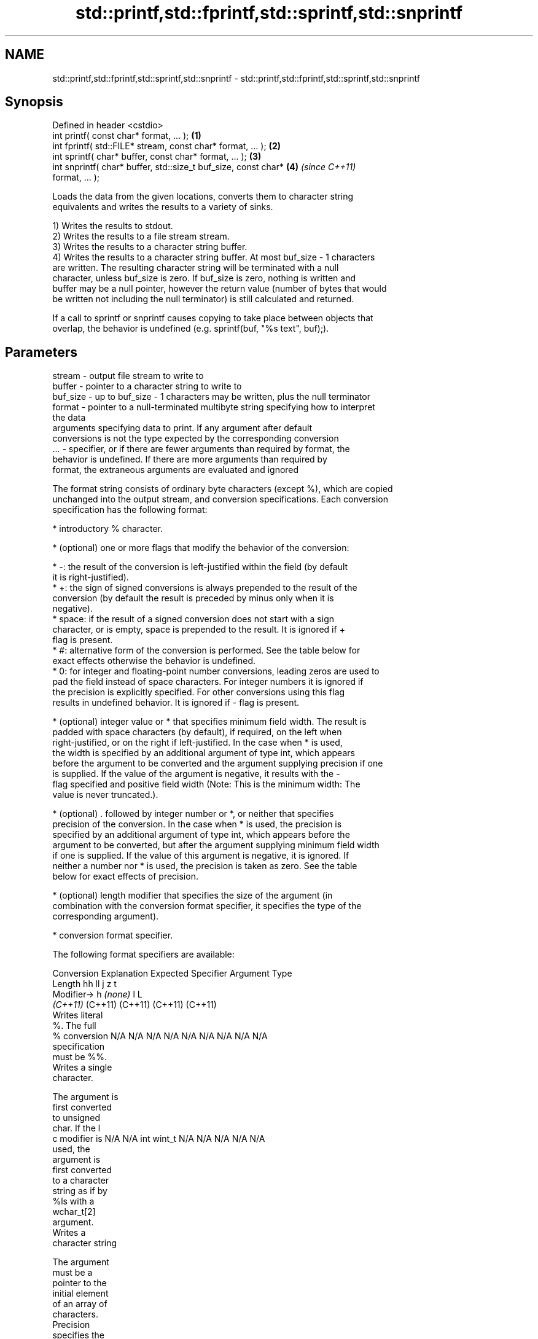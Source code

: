 .TH std::printf,std::fprintf,std::sprintf,std::snprintf 3 "2024.06.10" "http://cppreference.com" "C++ Standard Libary"
.SH NAME
std::printf,std::fprintf,std::sprintf,std::snprintf \- std::printf,std::fprintf,std::sprintf,std::snprintf

.SH Synopsis
   Defined in header <cstdio>
   int printf( const char* format, ... );                             \fB(1)\fP
   int fprintf( std::FILE* stream, const char* format, ... );         \fB(2)\fP
   int sprintf( char* buffer, const char* format, ... );              \fB(3)\fP
   int snprintf( char* buffer, std::size_t buf_size, const char*      \fB(4)\fP \fI(since C++11)\fP
   format, ... );

   Loads the data from the given locations, converts them to character string
   equivalents and writes the results to a variety of sinks.

   1) Writes the results to stdout.
   2) Writes the results to a file stream stream.
   3) Writes the results to a character string buffer.
   4) Writes the results to a character string buffer. At most buf_size - 1 characters
   are written. The resulting character string will be terminated with a null
   character, unless buf_size is zero. If buf_size is zero, nothing is written and
   buffer may be a null pointer, however the return value (number of bytes that would
   be written not including the null terminator) is still calculated and returned.

   If a call to sprintf or snprintf causes copying to take place between objects that
   overlap, the behavior is undefined (e.g. sprintf(buf, "%s text", buf);).

.SH Parameters

   stream   - output file stream to write to
   buffer   - pointer to a character string to write to
   buf_size - up to buf_size - 1 characters may be written, plus the null terminator
   format   - pointer to a null-terminated multibyte string specifying how to interpret
              the data
              arguments specifying data to print. If any argument after default
              conversions is not the type expected by the corresponding conversion
   ...      - specifier, or if there are fewer arguments than required by format, the
              behavior is undefined. If there are more arguments than required by
              format, the extraneous arguments are evaluated and ignored

   The format string consists of ordinary byte characters (except %), which are copied
   unchanged into the output stream, and conversion specifications. Each conversion
   specification has the following format:

     * introductory % character.

     * (optional) one or more flags that modify the behavior of the conversion:

     * -: the result of the conversion is left-justified within the field (by default
       it is right-justified).
     * +: the sign of signed conversions is always prepended to the result of the
       conversion (by default the result is preceded by minus only when it is
       negative).
     * space: if the result of a signed conversion does not start with a sign
       character, or is empty, space is prepended to the result. It is ignored if +
       flag is present.
     * #: alternative form of the conversion is performed. See the table below for
       exact effects otherwise the behavior is undefined.
     * 0: for integer and floating-point number conversions, leading zeros are used to
       pad the field instead of space characters. For integer numbers it is ignored if
       the precision is explicitly specified. For other conversions using this flag
       results in undefined behavior. It is ignored if - flag is present.

     * (optional) integer value or * that specifies minimum field width. The result is
       padded with space characters (by default), if required, on the left when
       right-justified, or on the right if left-justified. In the case when * is used,
       the width is specified by an additional argument of type int, which appears
       before the argument to be converted and the argument supplying precision if one
       is supplied. If the value of the argument is negative, it results with the -
       flag specified and positive field width (Note: This is the minimum width: The
       value is never truncated.).

     * (optional) . followed by integer number or *, or neither that specifies
       precision of the conversion. In the case when * is used, the precision is
       specified by an additional argument of type int, which appears before the
       argument to be converted, but after the argument supplying minimum field width
       if one is supplied. If the value of this argument is negative, it is ignored. If
       neither a number nor * is used, the precision is taken as zero. See the table
       below for exact effects of precision.

     * (optional) length modifier that specifies the size of the argument (in
       combination with the conversion format specifier, it specifies the type of the
       corresponding argument).

     * conversion format specifier.

   The following format specifiers are available:

Conversion   Explanation                                          Expected
Specifier                                                       Argument Type
          Length               hh                                       ll        j        z        t
         Modifier→                      h      \fI(none)\fP        l                                               L
                            \fI(C++11)\fP                                  (C++11)   (C++11)  (C++11)  (C++11)
           Writes literal
           %. The full
    %      conversion       N/A      N/A      N/A      N/A           N/A      N/A       N/A     N/A        N/A
           specification
           must be %%.
           Writes a single
           character.

           The argument is
           first converted
           to unsigned
           char. If the l
    c      modifier is      N/A      N/A      int      wint_t        N/A      N/A       N/A     N/A        N/A
           used, the
           argument is
           first converted
           to a character
           string as if by
           %ls with a
           wchar_t[2]
           argument.
           Writes a
           character string

           The argument
           must be a
           pointer to the
           initial element
           of an array of
           characters.
           Precision
           specifies the
           maximum number
           of bytes to be
           written. If
           Precision is not
           specified,
           writes every
    s      byte up to and   N/A      N/A      char*    wchar_t*      N/A      N/A       N/A     N/A        N/A
           not including
           the first null
           terminator. If
           the l specifier
           is used, the
           argument must be
           a pointer to the
           initial element
           of an array of
           wchar_t, which
           is converted to
           char array as if
           by a call to
           wcrtomb with
           zero-initialized
           conversion
           state.
           Converts a
           signed integer
           into decimal
           representation
           [-]dddd.

           Precision
           specifies the
           minimum number
           of digits to
    d      appear. The      signed   short    int      long          long     intmax_t  signed  ptrdiff_t  N/A
    i      default          char                                     long               size_t
           precision is 1.

           If both the
           converted value
           and the
           precision are 0
           the conversion
           results in no
           characters.

           Converts an
           unsigned integer
           into octal
           representation
           oooo.

           Precision
           specifies the
           minimum number
           of digits to
           appear. The
           default
           precision is 1.
           If both the
           converted value
           and the
           precision are 0
    o      the conversion                                                                                  N/A
           results in no
           characters. In
           the alternative
           implementation
           precision is
           increased if
           necessary, to
           write one
           leading zero. In
           that case if
           both the
           converted value
           and the
           precision are 0,
           single 0 is
           written.

           Converts an
           unsigned integer
           into hexadecimal
           representation
           hhhh.

           For the x
           conversion
           letters abcdef
           are used.                                                 unsigned                   unsigned
           For the X        unsigned unsigned unsigned unsigned long long     uintmax_t size_t  version of
           conversion       char     short    int                    long                       ptrdiff_t
           letters ABCDEF
           are used.
           Precision
           specifies the
           minimum number
    x      of digits to                                                                                    N/A
    X      appear. The
           default
           precision is 1.
           If both the
           converted value
           and the
           precision are 0
           the conversion
           results in no
           characters. In
           the alternative
           implementation
           0x or 0X is
           prefixed to
           results if the
           converted value
           is nonzero.

           Converts an
           unsigned integer
           into decimal
           representation
           dddd.

           Precision
           specifies the
           minimum number
           of digits to
    u      appear. The                                                                                     N/A
           default
           precision is 1.
           If both the
           converted value
           and the
           precision are 0
           the conversion
           results in no
           characters.

           Converts
           floating-point
           number to the
           decimal notation
           in the style
           [-]ddd.ddd.

           Precision
           specifies the
           exact number of
           digits to appear
           after the
    f      decimal point
    F      character. The   N/A      N/A                             N/A      N/A       N/A     N/A
           default
           precision is 6.
           In the
           alternative
           implementation
           decimal point
           character is
           written even if
           no digits follow
           it. For infinity
           and not-a-number
           conversion style
           see notes.
           Converts
           floating-point
           number to the
           decimal exponent
           notation.

           For the e
           conversion style
           [-]d.ddde±dd is
           used.
           For the E
           conversion style
           [-]d.dddE±dd is
           used.
           The exponent
           contains at
           least two
           digits, more
           digits are used
           only if
           necessary. If
    e      the value is 0,  N/A      N/A                             N/A      N/A       N/A     N/A
    E      the exponent is
           also 0.
           Precision
           specifies the
           exact number of
           digits to appear
           after the
           decimal point
           character. The
           default
           precision is 6.
           In the
           alternative
           implementation
           decimal point
           character is
           written even if
           no digits follow
           it. For infinity
           and not-a-number
           conversion style
           see notes.
           Converts
           floating-point
           number to the
           hexadecimal
           exponent
           notation.

           For the a
           conversion style
           [-]0xh.hhhp±d is
           used.
           For the A
           conversion style
           [-]0Xh.hhhP±d is
           used.
           The first
           hexadecimal
           digit is not 0
           if the argument
           is a normalized
           floating-point
           value. If the                      double   double\fI(C++11)\fP                                       long
    a      value is 0, the                                                                                 double
    A      exponent is also N/A      N/A                             N/A      N/A       N/A     N/A
           0. Precision
 \fI(C++11)\fP   specifies the
           exact number of
           digits to appear
           after the
           hexadecimal
           point character.
           The default
           precision is
           sufficient for
           exact
           representation
           of the value. In
           the alternative
           implementation
           decimal point
           character is
           written even if
           no digits follow
           it. For infinity
           and not-a-number
           conversion style
           see notes.

           Converts
           floating-point
           number to
           decimal or
           decimal exponent
           notation
           depending on the
           value and the
           precision.

           For the g
           conversion style
           conversion with
           style e or f
           will be
           performed.
           For the G
           conversion style
           conversion with
           style E or F
           will be
           performed.
           Let P equal the
           precision if
           nonzero, 6 if
           the precision is
           not specified,
           or 1 if the
           precision is 0.
           Then, if a
           conversion with
           style E would
    g      have an exponent
    G      of X:            N/A      N/A                             N/A      N/A       N/A     N/A

             * if P > X ≥
               −4, the
               conversion
               is with
               style f or F
               and
               precision P
               − 1 − X.
             * otherwise,
               the
               conversion
               is with
               style e or E
               and
               precision P
               − 1.

           Unless
           alternative
           representation
           is requested the
           trailing zeros
           are removed,
           also the decimal
           point character
           is removed if no
           fractional part
           is left. For
           infinity and
           not-a-number
           conversion style
           see notes.
           Returns the
           number of
           characters
           written so far
           by this call to
           the function.

           The result is    signed                                   long               signed
    n      written to the   char*    short*   int*     long*         long*    intmax_t* size_t* ptrdiff_t* N/A
           value pointed to
           by the argument.
           The
           specification
           may not contain
           any flag, field
           width, or
           precision.
           Writes an
           implementation
           defined
    p      character        N/A      N/A      void*    N/A           N/A      N/A       N/A     N/A        N/A
           sequence
           defining a
           pointer.

   The floating-point conversion functions convert infinity to inf or infinity. Which
   one is used is implementation defined.

   Not-a-number is converted to nan or nan(char_sequence). Which one is used is
   implementation defined.

   The conversions F, E, G, A output INF, INFINITY, NAN instead.

   Even though %c expects int argument, it is safe to pass a char because of the
   integer promotion that takes place when a variadic function is called.

   The correct conversion specifications for the fixed-width character types (int8_t,
   etc) are defined in the header <cinttypes> (although PRIdMAX, PRIuMAX, etc is
   synonymous with %jd, %ju, etc).

   The memory-writing conversion specifier %n is a common target of security exploits
   where format strings depend on user input and is not supported by the bounds-checked
   printf_s family of functions.

   There is a sequence point after the action of each conversion specifier; this
   permits storing multiple %n results in the same variable or, as an edge case,
   printing a string modified by an earlier %n within the same call.

   If a conversion specification is invalid, the behavior is undefined.

.SH Return value

   1,2) Number of characters written if successful or a negative value if an error
   occurred.
   3) Number of characters written if successful (not including the terminating null
   character) or a negative value if an error occurred.
   4) Number of characters that would have been written for a sufficiently large buffer
   if successful (not including the terminating null character), or a negative value if
   an error occurred. Thus, the (null-terminated) output has been completely written if
   and only if the returned value is nonnegative and less than buf_size.

.SH Notes

   POSIX specifies that errno is set on error. It also specifies additional conversion
   specifications, most notably support for argument reordering (n$ immediately after %
   indicates n^th argument).

   Calling std::snprintf with zero buf_size and null pointer for buffer is useful (when
   the overhead of double-call is acceptable) to determine the necessary buffer size to
   contain the output:

 auto fmt = "sqrt\fB(2)\fP = %f";
 int sz = std::snprintf(nullptr, 0, fmt, std::sqrt\fB(2)\fP);
 std::vector<char> buf(sz + 1); // note +1 for null terminator
 std::sprintf(buf.data(), fmt, std::sqrt\fB(2)\fP); // certain to fit

.SH Example

   
// Run this code

 #include <cinttypes>
 #include <cstdint>
 #include <cstdio>
 #include <limits>
  
 int main()
 {
     const char* s = "Hello";
     std::printf("Strings:\\n"); // same as std::puts("Strings:");
     std::printf("\\t[%10s]\\n", s);
     std::printf("\\t[%-10s]\\n", s);
     std::printf("\\t[%*s]\\n", 10, s);
     std::printf("\\t[%-10.*s]\\n", 4, s);
     std::printf("\\t[%-*.*s]\\n", 10, 4, s);
  
     std::printf("Characters:\\t%c %%\\n", 'A');
  
     std::printf("Integers:\\n");
     std::printf("\\tDecimal:    \\t%i %d %.6i %i %.0i %+i %i\\n",
                                   1, 2,   3, 0,   0,  4,-4);
     std::printf("\\tHexadecimal:\\t%x %x %X %#x\\n",
                                   5,10,10,  6);
     std::printf("\\tOctal:      \\t%o %#o %#o\\n",
                                  10, 10,  4);
  
     std::printf("Floating point:\\n");
     std::printf("\\tRounding:\\t%f %.0f %.32f\\n", 1.5, 1.5, 1.3);
     std::printf("\\tPadding:\\t%05.2f %.2f %5.2f\\n", 1.5, 1.5, 1.5);
     std::printf("\\tScientific:\\t%E %e\\n", 1.5, 1.5);
     std::printf("\\tHexadecimal:\\t%a %A\\n", 1.5, 1.5);
     std::printf("\\tSpecial values:\\t0/0=%g 1/0=%g\\n", 0.0/0.0, 1.0/0.0);
  
     std::printf("Variable width control:\\n");
     std::printf("\\tright-justified variable width: '%*c'\\n", 5, 'x');
     int r = std::printf("\\tleft-justified variable width : '%*c'\\n", -5, 'x');
     std::printf("(the last printf printed %d characters)\\n", r);
  
     std::printf("Fixed-width types:\\n");
     std::uint32_t val = std::numeric_limits<std::uint32_t>::max();
     std::printf("\\tLargest 32-bit value is %" PRIu32 " or %#" PRIx32 "\\n",
                                                  val,            val);
 }

.SH Possible output:

 Strings:
         [     Hello]
         [Hello     ]
         [     Hello]
         [Hell      ]
         [Hell      ]
 Characters:     A %
 Integers:
         Decimal:        1 2 000003 0  +4 -4
         Hexadecimal:    5 a A 0x6
         Octal:          12 012 04
 Floating point:
         Rounding:       1.500000 2 1.30000000000000004440892098500626
         Padding:        01.50 1.50  1.50
         Scientific:     1.500000E+00 1.500000e+00
         Hexadecimal:    0x1.8p+0 0X1.8P+0
         Special values: 0/0=-nan 1/0=inf
 Variable width control:
         right-justified variable width: '    x'
         left-justified variable width : 'x    '
 (the last printf printed 41 characters)
 Fixed-width types:
         Largest 32-bit value is 4294967295 or 0xffffffff

.SH See also

   wprintf   prints formatted wide character output to stdout, a file stream or a
   fwprintf  buffer
   swprintf  \fI(function)\fP 
   vprintf
   vfprintf  prints formatted output to stdout, a file stream or a buffer
   vsprintf  using variable argument list
   vsnprintf \fI(function)\fP 
   \fI(C++11)\fP
   fputs     writes a character string to a file stream
             \fI(function)\fP 
   scanf     reads formatted input from stdin, a file stream or a buffer
   fscanf    \fI(function)\fP 
   sscanf
   to_chars  converts an integer or floating-point value to a character sequence
   \fI(C++17)\fP   \fI(function)\fP 
   print     prints to stdout or a file stream using formatted representation of the
   (C++23)   arguments
             \fI(function template)\fP 
   println   same as std::print except that each print is terminated by additional new
   (C++23)   line
             \fI(function template)\fP 
   C documentation for
   printf,
   fprintf,
   sprintf,
   snprintf

